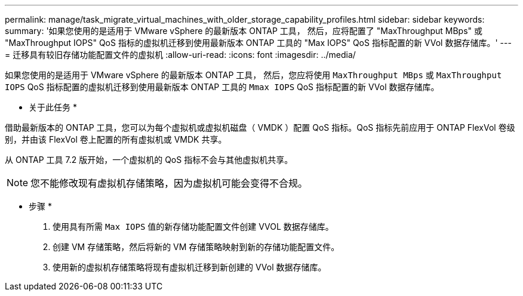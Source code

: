 ---
permalink: manage/task_migrate_virtual_machines_with_older_storage_capability_profiles.html 
sidebar: sidebar 
keywords:  
summary: '如果您使用的是适用于 VMware vSphere 的最新版本 ONTAP 工具， 然后，应将配置了 "MaxThroughput MBps" 或 "MaxThroughput IOPS" QoS 指标的虚拟机迁移到使用最新版本 ONTAP 工具的 "Max IOPS" QoS 指标配置的新 VVol 数据存储库。' 
---
= 迁移具有较旧存储功能配置文件的虚拟机
:allow-uri-read: 
:icons: font
:imagesdir: ../media/


[role="lead"]
如果您使用的是适用于 VMware vSphere 的最新版本 ONTAP 工具， 然后，您应将使用 `MaxThroughput MBps` 或 `MaxThroughput IOPS` QoS 指标配置的虚拟机迁移到使用最新版本 ONTAP 工具的 `Mmax IOPS` QoS 指标配置的新 VVol 数据存储库。

* 关于此任务 *

借助最新版本的 ONTAP 工具，您可以为每个虚拟机或虚拟机磁盘（ VMDK ）配置 QoS 指标。QoS 指标先前应用于 ONTAP FlexVol 卷级别，并由该 FlexVol 卷上配置的所有虚拟机或 VMDK 共享。

从 ONTAP 工具 7.2 版开始，一个虚拟机的 QoS 指标不会与其他虚拟机共享。


NOTE: 您不能修改现有虚拟机存储策略，因为虚拟机可能会变得不合规。

* 步骤 *

. 使用具有所需 `Max IOPS` 值的新存储功能配置文件创建 VVOL 数据存储库。
. 创建 VM 存储策略，然后将新的 VM 存储策略映射到新的存储功能配置文件。
. 使用新的虚拟机存储策略将现有虚拟机迁移到新创建的 VVol 数据存储库。

